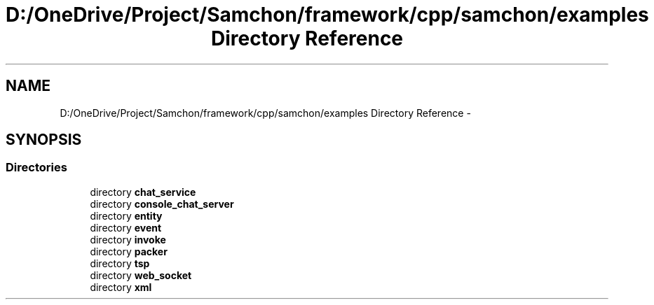 .TH "D:/OneDrive/Project/Samchon/framework/cpp/samchon/examples Directory Reference" 3 "Mon Oct 26 2015" "Version 1.0.0" "Samchon Framework for CPP" \" -*- nroff -*-
.ad l
.nh
.SH NAME
D:/OneDrive/Project/Samchon/framework/cpp/samchon/examples Directory Reference \- 
.SH SYNOPSIS
.br
.PP
.SS "Directories"

.in +1c
.ti -1c
.RI "directory \fBchat_service\fP"
.br
.ti -1c
.RI "directory \fBconsole_chat_server\fP"
.br
.ti -1c
.RI "directory \fBentity\fP"
.br
.ti -1c
.RI "directory \fBevent\fP"
.br
.ti -1c
.RI "directory \fBinvoke\fP"
.br
.ti -1c
.RI "directory \fBpacker\fP"
.br
.ti -1c
.RI "directory \fBtsp\fP"
.br
.ti -1c
.RI "directory \fBweb_socket\fP"
.br
.ti -1c
.RI "directory \fBxml\fP"
.br
.in -1c
